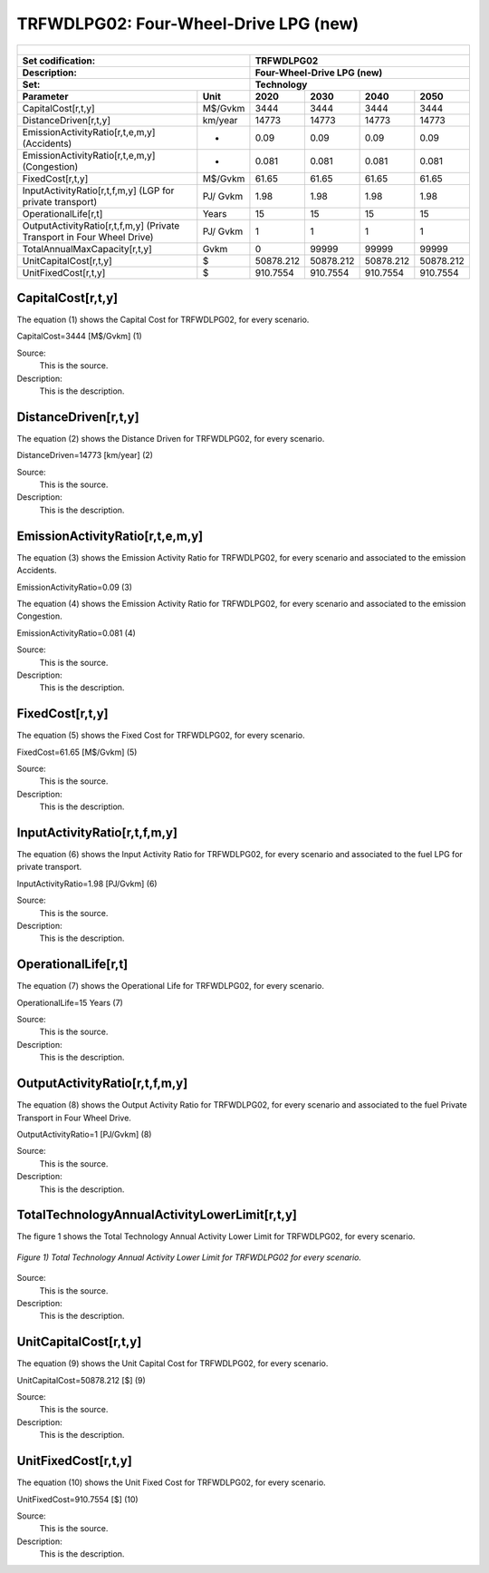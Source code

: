 TRFWDLPG02: Four-Wheel-Drive LPG (new)
=====================================

+-------------------------------------------------+-------+--------------+--------------+--------------+--------------+
| .. figure:: img/TRFWDLPG.PNG                                                                                        |
|    :align:   center                                                                                                 |
|    :width:   500 px                                                                                                 |
+-------------------------------------------------+-------+--------------+--------------+--------------+--------------+
| Set codification:                                       |TRFWDLPG02                                                 |
+-------------------------------------------------+-------+--------------+--------------+--------------+--------------+
| Description:                                            |Four-Wheel-Drive LPG (new)                                 |
+-------------------------------------------------+-------+--------------+--------------+--------------+--------------+
| Set:                                                    |Technology                                                 |
+-------------------------------------------------+-------+--------------+--------------+--------------+--------------+
| Parameter                                       | Unit  | 2020         | 2030         | 2040         |  2050        |
+=================================================+=======+==============+==============+==============+==============+
| CapitalCost[r,t,y]                              |M$/Gvkm| 3444         | 3444         | 3444         | 3444         |
+-------------------------------------------------+-------+--------------+--------------+--------------+--------------+
| DistanceDriven[r,t,y]                           |km/year| 14773        | 14773        | 14773        | 14773        |
+-------------------------------------------------+-------+--------------+--------------+--------------+--------------+
| EmissionActivityRatio[r,t,e,m,y] (Accidents)    |   -   | 0.09         | 0.09         | 0.09         | 0.09         |
+-------------------------------------------------+-------+--------------+--------------+--------------+--------------+
| EmissionActivityRatio[r,t,e,m,y] (Congestion)   |  -    | 0.081        | 0.081        | 0.081        | 0.081        |
+-------------------------------------------------+-------+--------------+--------------+--------------+--------------+
| FixedCost[r,t,y]                                |M$/Gvkm| 61.65        | 61.65        | 61.65        | 61.65        |
+-------------------------------------------------+-------+--------------+--------------+--------------+--------------+
| InputActivityRatio[r,t,f,m,y] (LGP for          | PJ/   | 1.98         | 1.98         | 1.98         | 1.98         |
| private transport)                              | Gvkm  |              |              |              |              |
+-------------------------------------------------+-------+--------------+--------------+--------------+--------------+
| OperationalLife[r,t]                            | Years | 15           | 15           | 15           | 15           |
+-------------------------------------------------+-------+--------------+--------------+--------------+--------------+
| OutputActivityRatio[r,t,f,m,y] (Private         | PJ/   | 1            | 1            | 1            | 1            |
| Transport in Four Wheel Drive)                  | Gvkm  |              |              |              |              |
+-------------------------------------------------+-------+--------------+--------------+--------------+--------------+
| TotalAnnualMaxCapacity[r,t,y]                   | Gvkm  | 0            | 99999        | 99999        | 99999        |
+-------------------------------------------------+-------+--------------+--------------+--------------+--------------+
| UnitCapitalCost[r,t,y]                          |   $   | 50878.212    | 50878.212    | 50878.212    | 50878.212    |
+-------------------------------------------------+-------+--------------+--------------+--------------+--------------+
| UnitFixedCost[r,t,y]                            |   $   | 910.7554     | 910.7554     | 910.7554     | 910.7554     |
+-------------------------------------------------+-------+--------------+--------------+--------------+--------------+


CapitalCost[r,t,y]
+++++++++
The equation (1) shows the Capital Cost for TRFWDLPG02, for every scenario.

CapitalCost=3444 [M$/Gvkm]   (1)

Source:
   This is the source. 
   
Description: 
   This is the description. 

DistanceDriven[r,t,y]
+++++++++
The equation (2) shows the Distance Driven for TRFWDLPG02, for every scenario.

DistanceDriven=14773 [km/year]   (2)

Source:
   This is the source. 
   
Description: 
   This is the description.

EmissionActivityRatio[r,t,e,m,y]
+++++++++
The equation (3) shows the Emission Activity Ratio for TRFWDLPG02, for every scenario and associated to the emission Accidents.

EmissionActivityRatio=0.09    (3)

The equation (4) shows the Emission Activity Ratio for TRFWDLPG02, for every scenario and associated to the emission Congestion.

EmissionActivityRatio=0.081    (4)

Source:
   This is the source. 
   
Description: 
   This is the description.

FixedCost[r,t,y]
+++++++++
The equation (5) shows the Fixed Cost for TRFWDLPG02, for every scenario.

FixedCost=61.65 [M$/Gvkm]   (5)

Source:
   This is the source. 
   
Description: 
   This is the description.
   
InputActivityRatio[r,t,f,m,y]
+++++++++
The equation (6) shows the Input Activity Ratio for TRFWDLPG02, for every scenario and associated to the fuel LPG for private transport. 

InputActivityRatio=1.98 [PJ/Gvkm]   (6)

Source:
   This is the source. 
   
Description: 
   This is the description.   
   
OperationalLife[r,t]
+++++++++
The equation (7) shows the Operational Life for TRFWDLPG02, for every scenario.

OperationalLife=15 Years   (7)

Source:
   This is the source. 
   
Description: 
   This is the description.   
   
OutputActivityRatio[r,t,f,m,y]
+++++++++
The equation (8) shows the Output Activity Ratio for TRFWDLPG02, for every scenario and associated to the fuel Private Transport in Four Wheel Drive.

OutputActivityRatio=1 [PJ/Gvkm]   (8)

Source:
   This is the source. 
   
Description: 
   This is the description.      
   
TotalTechnologyAnnualActivityLowerLimit[r,t,y]
+++++++++
The figure 1 shows the Total Technology Annual Activity Lower Limit for TRFWDLPG02, for every scenario.

.. figure:: img/TRFWDLPG02_TotalTechnologyAnnualActivityLowerLimit.png
   :align:   center
   :width:   700 px
   
   *Figure 1) Total Technology Annual Activity Lower Limit for TRFWDLPG02 for every scenario.*

Source:
   This is the source. 
   
Description: 
   This is the description.
   
UnitCapitalCost[r,t,y]
+++++++++
The equation (9) shows the Unit Capital Cost for TRFWDLPG02, for every scenario.

UnitCapitalCost=50878.212 [$]   (9)

Source:
   This is the source. 
   
Description: 
   This is the description.
   
   
UnitFixedCost[r,t,y]
+++++++++
The equation (10) shows the Unit Fixed Cost for TRFWDLPG02, for every scenario.

UnitFixedCost=910.7554 [$]   (10)

Source:
   This is the source. 
   
Description: 
   This is the description.
